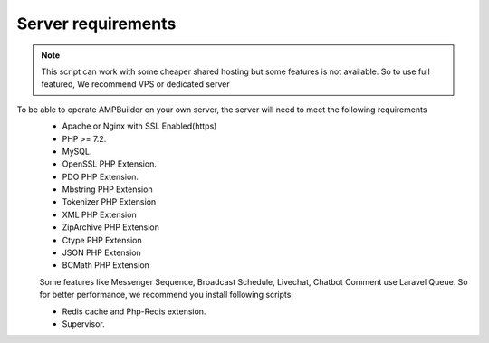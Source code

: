 Server requirements
==============

.. Note:: This script can work with some cheaper shared hosting but some features is not available. So to use full featured, We recommend VPS or dedicated server

To be able to operate AMPBuilder on your own server, the server will need to meet the following requirements
 - Apache or Nginx with SSL Enabled(https)
 - PHP >= 7.2.
 - MySQL. 
 - OpenSSL PHP Extension. 
 - PDO PHP Extension. 
 - Mbstring PHP Extension
 - Tokenizer PHP Extension
 - XML PHP Extension
 - ZipArchive PHP Extension
 - Ctype PHP Extension
 - JSON PHP Extension
 - BCMath PHP Extension
 Some features like Messenger Sequence, Broadcast Schedule, Livechat, Chatbot Comment use Laravel Queue. So for better performance, we recommend you install following scripts:
 
 - Redis cache and Php-Redis extension.
 - Supervisor. 
 
 
 

